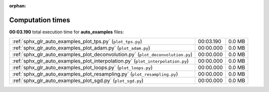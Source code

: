 
:orphan:

.. _sphx_glr_auto_examples_sg_execution_times:

Computation times
=================
**00:03.190** total execution time for **auto_examples** files:

+---------------------------------------------------------------------------------+-----------+--------+
| :ref:`sphx_glr_auto_examples_plot_tps.py` (``plot_tps.py``)                     | 00:03.190 | 0.0 MB |
+---------------------------------------------------------------------------------+-----------+--------+
| :ref:`sphx_glr_auto_examples_plot_adam.py` (``plot_adam.py``)                   | 00:00.000 | 0.0 MB |
+---------------------------------------------------------------------------------+-----------+--------+
| :ref:`sphx_glr_auto_examples_plot_deconvolution.py` (``plot_deconvolution.py``) | 00:00.000 | 0.0 MB |
+---------------------------------------------------------------------------------+-----------+--------+
| :ref:`sphx_glr_auto_examples_plot_interpolation.py` (``plot_interpolation.py``) | 00:00.000 | 0.0 MB |
+---------------------------------------------------------------------------------+-----------+--------+
| :ref:`sphx_glr_auto_examples_plot_loops.py` (``plot_loops.py``)                 | 00:00.000 | 0.0 MB |
+---------------------------------------------------------------------------------+-----------+--------+
| :ref:`sphx_glr_auto_examples_plot_resampling.py` (``plot_resampling.py``)       | 00:00.000 | 0.0 MB |
+---------------------------------------------------------------------------------+-----------+--------+
| :ref:`sphx_glr_auto_examples_plot_sgd.py` (``plot_sgd.py``)                     | 00:00.000 | 0.0 MB |
+---------------------------------------------------------------------------------+-----------+--------+
